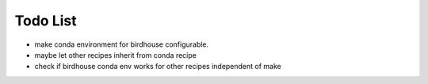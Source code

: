 Todo List
*********

* make conda environment for birdhouse configurable.
* maybe let other recipes inherit from conda recipe
* check if birdhouse conda env works for other recipes independent of make



